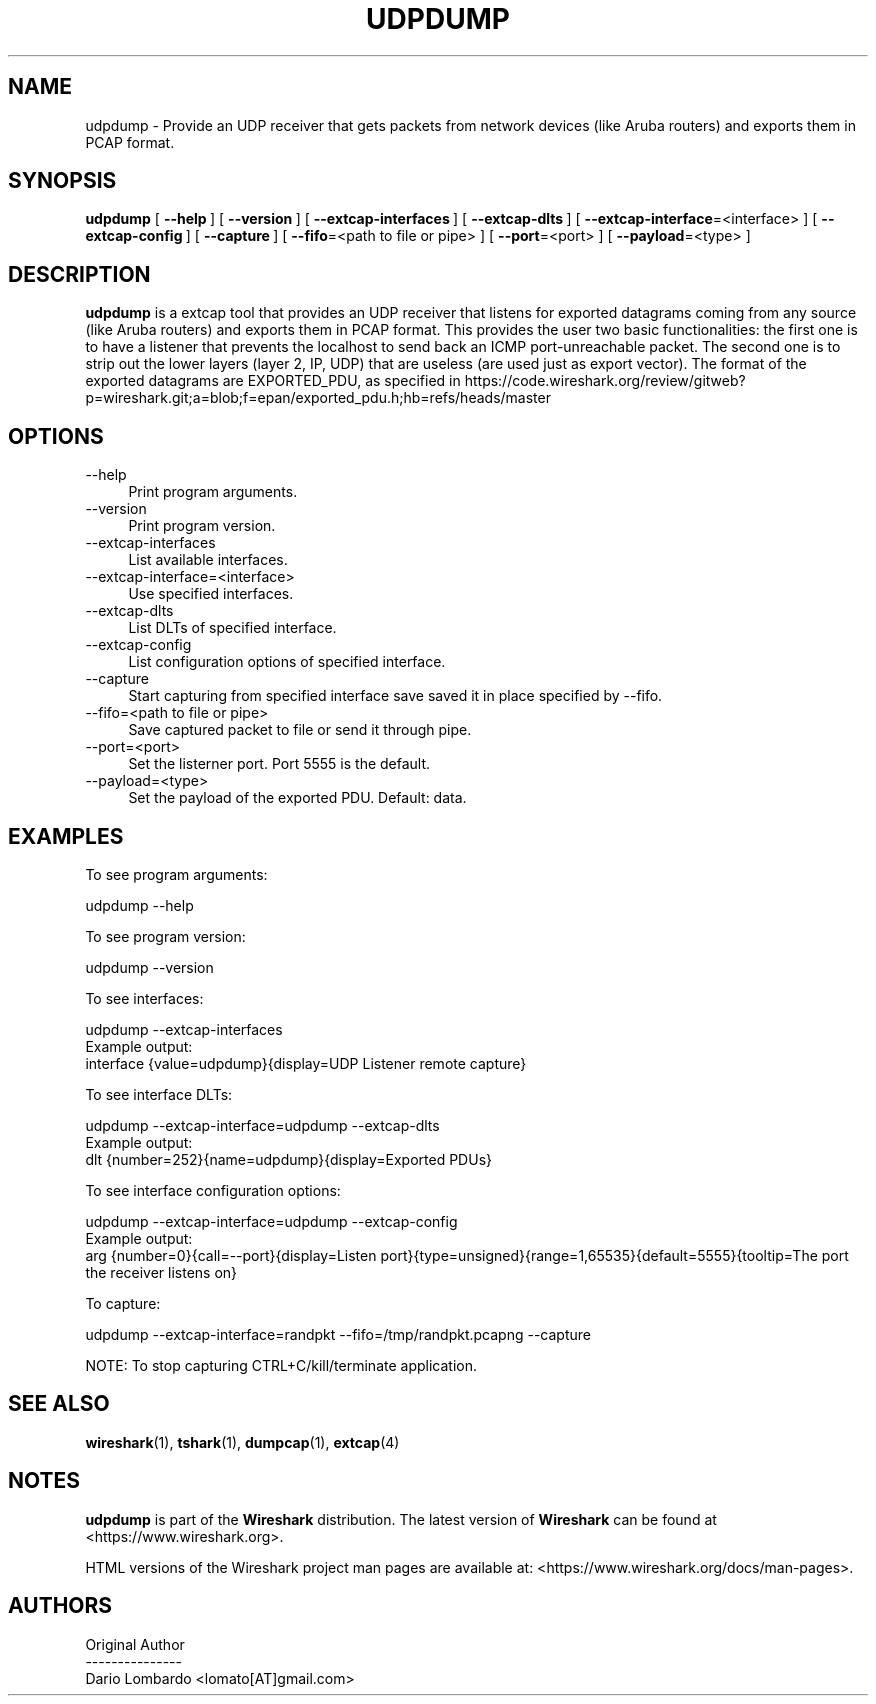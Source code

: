 .\" -*- mode: troff; coding: utf-8 -*-
.\" Automatically generated by Pod::Man 5.0102 (Pod::Simple 3.45)
.\"
.\" Standard preamble:
.\" ========================================================================
.de Sp \" Vertical space (when we can't use .PP)
.if t .sp .5v
.if n .sp
..
.de Vb \" Begin verbatim text
.ft CW
.nf
.ne \\$1
..
.de Ve \" End verbatim text
.ft R
.fi
..
.\" \*(C` and \*(C' are quotes in nroff, nothing in troff, for use with C<>.
.ie n \{\
.    ds C` ""
.    ds C' ""
'br\}
.el\{\
.    ds C`
.    ds C'
'br\}
.\"
.\" Escape single quotes in literal strings from groff's Unicode transform.
.ie \n(.g .ds Aq \(aq
.el       .ds Aq '
.\"
.\" If the F register is >0, we'll generate index entries on stderr for
.\" titles (.TH), headers (.SH), subsections (.SS), items (.Ip), and index
.\" entries marked with X<> in POD.  Of course, you'll have to process the
.\" output yourself in some meaningful fashion.
.\"
.\" Avoid warning from groff about undefined register 'F'.
.de IX
..
.nr rF 0
.if \n(.g .if rF .nr rF 1
.if (\n(rF:(\n(.g==0)) \{\
.    if \nF \{\
.        de IX
.        tm Index:\\$1\t\\n%\t"\\$2"
..
.        if !\nF==2 \{\
.            nr % 0
.            nr F 2
.        \}
.    \}
.\}
.rr rF
.\" ========================================================================
.\"
.IX Title "UDPDUMP 1"
.TH UDPDUMP 1 2019-02-28 3.0.0 "The Wireshark Network Analyzer"
.\" For nroff, turn off justification.  Always turn off hyphenation; it makes
.\" way too many mistakes in technical documents.
.if n .ad l
.nh
.SH NAME
udpdump \- Provide an UDP receiver that gets packets from network devices (like Aruba routers) and exports them in PCAP format.
.SH SYNOPSIS
.IX Header "SYNOPSIS"
\&\fBudpdump\fR
[\ \fB\-\-help\fR\ ]
[\ \fB\-\-version\fR\ ]
[\ \fB\-\-extcap\-interfaces\fR\ ]
[\ \fB\-\-extcap\-dlts\fR\ ]
[\ \fB\-\-extcap\-interface\fR=<interface>\ ]
[\ \fB\-\-extcap\-config\fR\ ]
[\ \fB\-\-capture\fR\ ]
[\ \fB\-\-fifo\fR=<path\ to\ file\ or\ pipe>\ ]
[\ \fB\-\-port\fR=<port>\ ]
[\ \fB\-\-payload\fR=<type>\ ]
.SH DESCRIPTION
.IX Header "DESCRIPTION"
\&\fBudpdump\fR is a extcap tool that provides an UDP receiver that listens for exported datagrams coming from
any source (like Aruba routers) and exports them in PCAP format. This provides the user two basic
functionalities: the first one is to have a listener that prevents the localhost to send back an ICMP
port-unreachable packet. The second one is to strip out the lower layers (layer 2, IP, UDP) that are useless
(are used just as export vector). The format of the exported datagrams are EXPORTED_PDU, as specified in
https://code.wireshark.org/review/gitweb?p=wireshark.git;a=blob;f=epan/exported_pdu.h;hb=refs/heads/master
.SH OPTIONS
.IX Header "OPTIONS"
.IP \-\-help 4
.IX Item "--help"
Print program arguments.
.IP \-\-version 4
.IX Item "--version"
Print program version.
.IP \-\-extcap\-interfaces 4
.IX Item "--extcap-interfaces"
List available interfaces.
.IP \-\-extcap\-interface=<interface> 4
.IX Item "--extcap-interface=<interface>"
Use specified interfaces.
.IP \-\-extcap\-dlts 4
.IX Item "--extcap-dlts"
List DLTs of specified interface.
.IP \-\-extcap\-config 4
.IX Item "--extcap-config"
List configuration options of specified interface.
.IP \-\-capture 4
.IX Item "--capture"
Start capturing from specified interface save saved it in place specified by \-\-fifo.
.IP "\-\-fifo=<path to file or pipe>" 4
.IX Item "--fifo=<path to file or pipe>"
Save captured packet to file or send it through pipe.
.IP \-\-port=<port> 4
.IX Item "--port=<port>"
Set the listerner port. Port 5555 is the default.
.IP \-\-payload=<type> 4
.IX Item "--payload=<type>"
Set the payload of the exported PDU. Default: data.
.SH EXAMPLES
.IX Header "EXAMPLES"
To see program arguments:
.PP
.Vb 1
\&    udpdump \-\-help
.Ve
.PP
To see program version:
.PP
.Vb 1
\&    udpdump \-\-version
.Ve
.PP
To see interfaces:
.PP
.Vb 1
\&    udpdump \-\-extcap\-interfaces
\&
\&  Example output:
\&    interface {value=udpdump}{display=UDP Listener remote capture}
.Ve
.PP
To see interface DLTs:
.PP
.Vb 1
\&    udpdump \-\-extcap\-interface=udpdump \-\-extcap\-dlts
\&
\&  Example output:
\&    dlt {number=252}{name=udpdump}{display=Exported PDUs}
.Ve
.PP
To see interface configuration options:
.PP
.Vb 1
\&    udpdump \-\-extcap\-interface=udpdump \-\-extcap\-config
\&
\&  Example output:
\&    arg {number=0}{call=\-\-port}{display=Listen port}{type=unsigned}{range=1,65535}{default=5555}{tooltip=The port the receiver listens on}
.Ve
.PP
To capture:
.PP
.Vb 1
\&    udpdump \-\-extcap\-interface=randpkt \-\-fifo=/tmp/randpkt.pcapng \-\-capture
.Ve
.PP
NOTE: To stop capturing CTRL+C/kill/terminate application.
.SH "SEE ALSO"
.IX Header "SEE ALSO"
\&\fBwireshark\fR\|(1), \fBtshark\fR\|(1), \fBdumpcap\fR\|(1), \fBextcap\fR\|(4)
.SH NOTES
.IX Header "NOTES"
\&\fBudpdump\fR is part of the \fBWireshark\fR distribution.  The latest version
of \fBWireshark\fR can be found at <https://www.wireshark.org>.
.PP
HTML versions of the Wireshark project man pages are available at:
<https://www.wireshark.org/docs/man\-pages>.
.SH AUTHORS
.IX Header "AUTHORS"
.Vb 3
\&  Original Author
\&  \-\-\-\-\-\-\-\-\-\-\-\-\-\-\-
\&  Dario Lombardo             <lomato[AT]gmail.com>
.Ve
